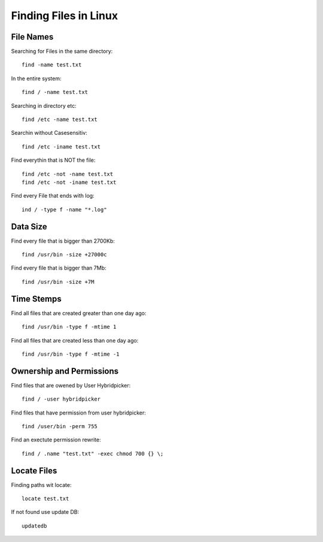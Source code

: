 Finding Files in Linux
======================

***************
File Names
***************

Searching for Files in the same directory::

    find -name test.txt

In the entire system::

    find / -name test.txt

Searching in directory etc::

    find /etc -name test.txt

Searchin without Casesensitiv::

    find /etc -iname test.txt

Find everythin that is NOT the file::

    find /etc -not -name test.txt
    find /etc -not -iname test.txt

Find every File that ends with log::

    ind / -type f -name "*.log"

***************
Data Size
***************

Find every file that is bigger than 2700Kb::

    find /usr/bin -size +27000c

Find every file that is bigger than 7Mb::

    find /usr/bin -size +7M

***************
Time Stemps
***************

Find all files that are created greater than one day ago::

    find /usr/bin -type f -mtime 1

Find all files that are created less than one day ago::

    find /usr/bin -type f -mtime -1

*************************
Ownership and Permissions
*************************

Find files that are owened by User Hybridpicker::

    find / -user hybridpicker

Find files that have permission from user hybridpicker::

    find /user/bin -perm 755

Find an exectute permission rewrite::

    find / .name "test.txt" -exec chmod 700 {} \;

***************
Locate Files
***************

Finding paths wit locate::

    locate test.txt

If not found use update DB::

    updatedb

